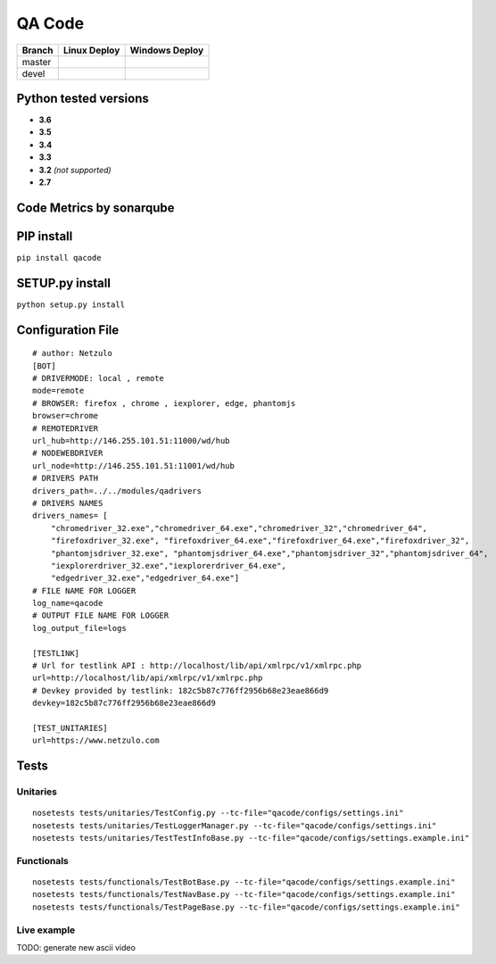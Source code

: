 QA Code
=======

.. image:: https://img.shields.io/github/downloads/netzulo/qacode/total.svg
  :alt: Downloads on Github
  :target: https://img.shields.io/github/downloads/netzulo/qacode/total.svg
.. image:: https://img.shields.io/pypi/dd/qacode.svg
  :alt: Downloads on Pypi
  :target: https://img.shields.io/pypi/dd/qacode.svg
.. image:: https://img.shields.io/github/release/netzulo/qcode.svg
  :alt: GitHub release
  :target: https://img.shields.io/github/release/netzulo/qcode.svg

+-----------------------+-------------------------------------------------------------------+------------------------------------------------------------------------------------------------+
| Branch                | Linux Deploy                                                      | Windows Deploy                                                                                 |
+=======================+===================================================================+================================================================================================+
|  master               | .. image:: https://travis-ci.org/netzulo/qacode.svg?branch=master | .. image:: https://ci.appveyor.com/api/projects/status/4a0tc5pis1bykt9x/branch/master?svg=true |
+-----------------------+-----------------------+-------------------------------------------+------------------------------------------------------------------------------------------------+
|  devel                | .. image:: https://travis-ci.org/netzulo/qacode.svg?branch=devel  | .. image:: https://ci.appveyor.com/api/projects/status/4a0tc5pis1bykt9x/branch/devel?svg=true  |
+-----------------------+-----------------------+-------------------------------------------+------------------------------------------------------------------------------------------------+


Python tested versions
----------------------

+  **3.6**
+  **3.5**
+  **3.4**
+  **3.3**
+ **3.2** *(not supported)*
+  **2.7**


Code Metrics by sonarqube
----------------------------

.. image:: http://qalab.tk:82/api/badges/gate?key=qacode
  :alt: Quality Gate
  :target: http://qalab.tk:82/api/badges/gate?key=qacode
.. image:: http://qalab.tk:82/api/badges/measure?key=qacode&metric=lines
  :alt: Lines
  :target: http://qalab.tk:82/api/badges/gate?key=qacode
.. image:: http://qalab.tk:82/api/badges/measure?key=qacode&metric=bugs
  :alt: Bugs
  :target: http://qalab.tk:82/api/badges/gate?key=qacode
.. image:: http://qalab.tk:82/api/badges/measure?key=qacode&metric=vulnerabilities
  :alt: Vulnerabilities
  :target: http://qalab.tk:82/api/badges/gate?key=qacode
.. image:: http://qalab.tk:82/api/badges/measure?key=qacode&metric=code_smells
  :alt: Code Smells
  :target: http://qalab.tk:82/api/badges/gate?key=qacode
.. image:: http://qalab.tk:82/api/badges/measure?key=qacode&metric=sqale_debt_ratio
  :alt: Debt ratio
  :target: http://qalab.tk:82/api/badges/gate?key=qacode
.. image:: http://qalab.tk:82/api/badges/measure?key=qacode&metric=comment_lines_density
  :alt: Comments
  :target: http://qalab.tk:82/api/badges/gate?key=qacode


PIP install
-----------

``pip install qacode``

SETUP.py install
----------------

``python setup.py install``


Configuration File
------------------

:: 

    # author: Netzulo
    [BOT]
    # DRIVERMODE: local , remote
    mode=remote
    # BROWSER: firefox , chrome , iexplorer, edge, phantomjs
    browser=chrome
    # REMOTEDRIVER
    url_hub=http://146.255.101.51:11000/wd/hub
    # NODEWEBDRIVER
    url_node=http://146.255.101.51:11001/wd/hub
    # DRIVERS PATH
    drivers_path=../../modules/qadrivers
    # DRIVERS NAMES
    drivers_names= [
        "chromedriver_32.exe","chromedriver_64.exe","chromedriver_32","chromedriver_64",
        "firefoxdriver_32.exe", "firefoxdriver_64.exe","firefoxdriver_64.exe","firefoxdriver_32",
        "phantomjsdriver_32.exe", "phantomjsdriver_64.exe","phantomjsdriver_32","phantomjsdriver_64",
        "iexplorerdriver_32.exe","iexplorerdriver_64.exe",
        "edgedriver_32.exe","edgedriver_64.exe"]
    # FILE NAME FOR LOGGER
    log_name=qacode
    # OUTPUT FILE NAME FOR LOGGER
    log_output_file=logs
  
    [TESTLINK]
    # Url for testlink API : http://localhost/lib/api/xmlrpc/v1/xmlrpc.php
    url=http://localhost/lib/api/xmlrpc/v1/xmlrpc.php
    # Devkey provided by testlink: 182c5b87c776ff2956b68e23eae866d9
    devkey=182c5b87c776ff2956b68e23eae866d9

    [TEST_UNITARIES]
    url=https://www.netzulo.com

Tests
-----

Unitaries
*********

::

    nosetests tests/unitaries/TestConfig.py --tc-file="qacode/configs/settings.ini"
    nosetests tests/unitaries/TestLoggerManager.py --tc-file="qacode/configs/settings.ini"
    nosetests tests/unitaries/TestTestInfoBase.py --tc-file="qacode/configs/settings.example.ini"


Functionals
***********

::

    nosetests tests/functionals/TestBotBase.py --tc-file="qacode/configs/settings.example.ini"
    nosetests tests/functionals/TestNavBase.py --tc-file="qacode/configs/settings.example.ini"
    nosetests tests/functionals/TestPageBase.py --tc-file="qacode/configs/settings.example.ini"


Live example
************

.. image:: https://asciinema.org/a/HEk8Dm0zL6eDoyj8MA19wawAx.png
  :target: https://asciinema.org/a/HEk8Dm0zL6eDoyj8MA19wawAx
  :alt: asciicast

TODO: generate new ascii video
